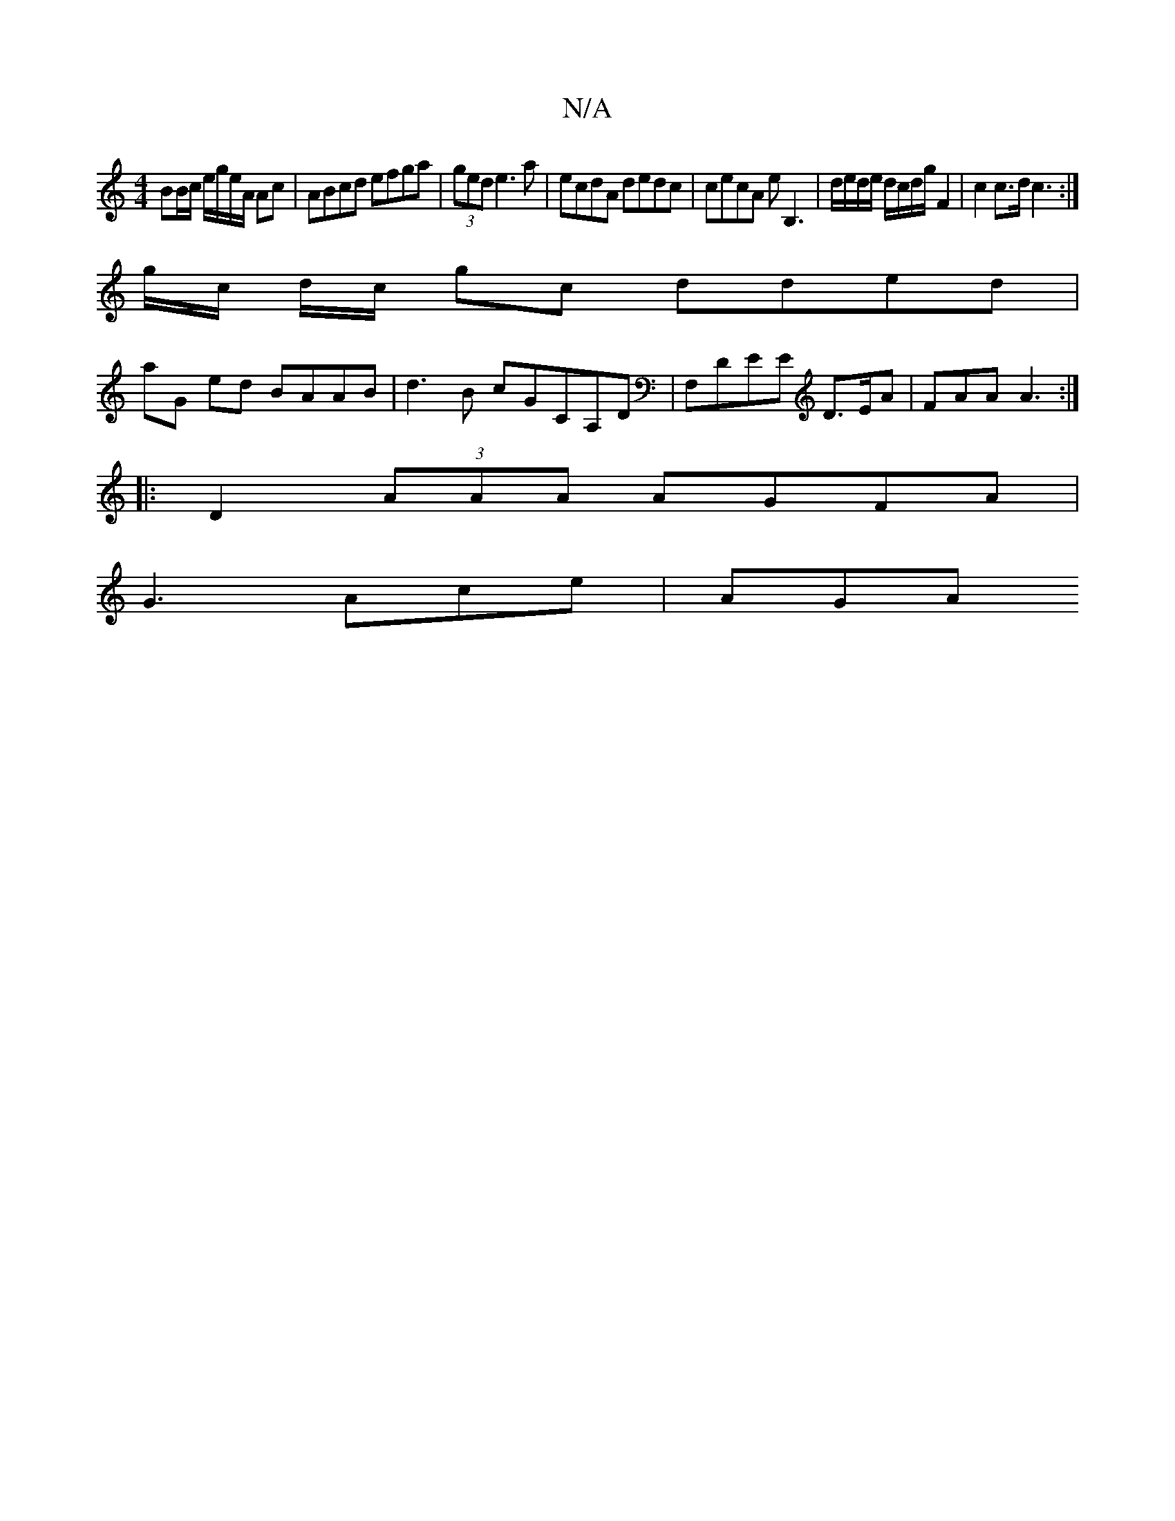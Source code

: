 X:1
T:N/A
M:4/4
R:N/A
K:Cmajor
BB/c/ e/g/e/A/ Ac | ABcd efga|(3ged e3 a | ecdA dedc | cecA eB,3|d/e/d/e/ d/c/d/g/ F2 | c2 c>d c3 :|
g/c/ d/c/ gc dded |
aG ed BAAB | d3B cGCA,D |F,DEE D>EA | FAA A3 :|
|: D2 (3AAA AGFA |
G3 Ace | AGA